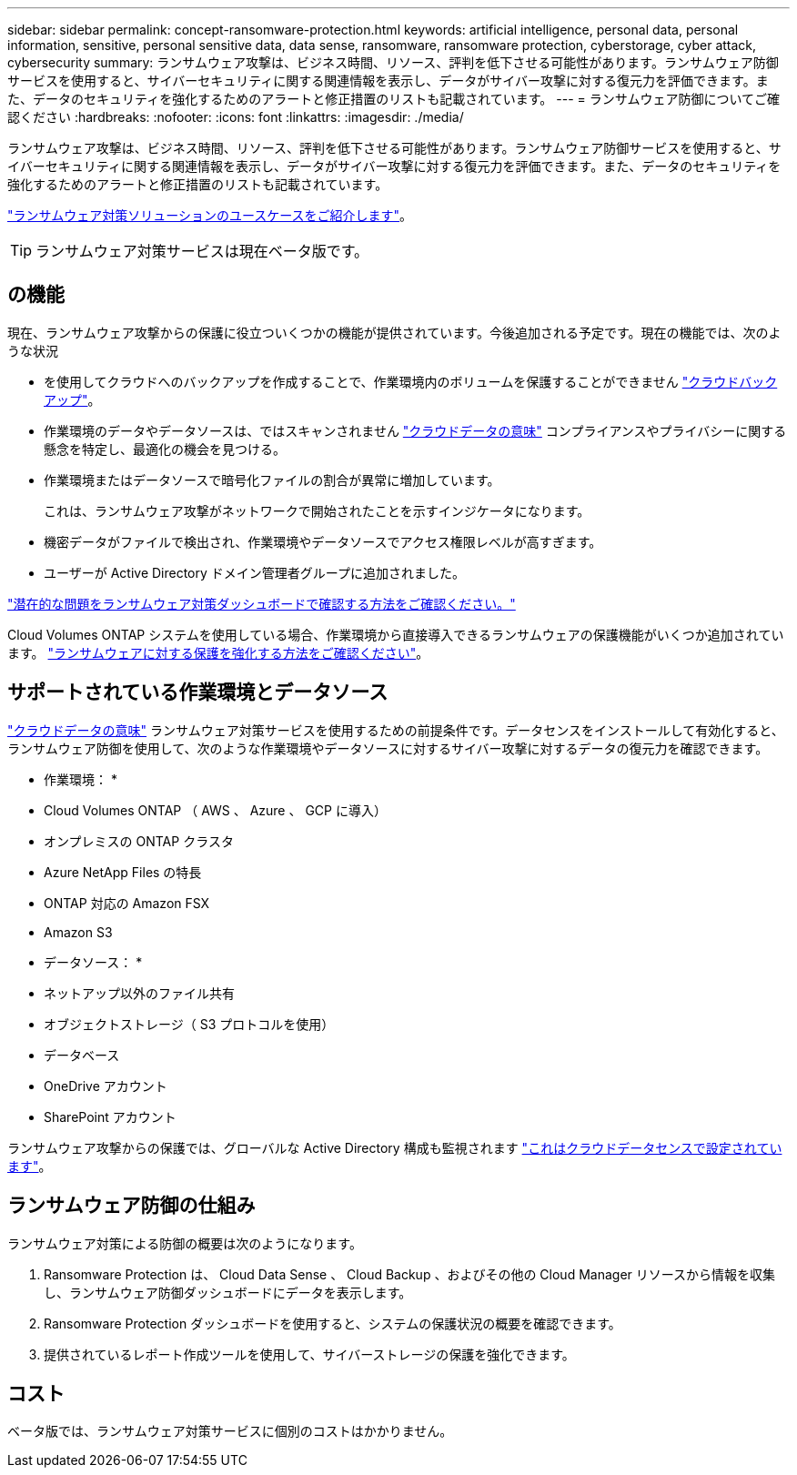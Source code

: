 ---
sidebar: sidebar 
permalink: concept-ransomware-protection.html 
keywords: artificial intelligence, personal data, personal information, sensitive, personal sensitive data, data sense, ransomware, ransomware protection, cyberstorage, cyber attack, cybersecurity 
summary: ランサムウェア攻撃は、ビジネス時間、リソース、評判を低下させる可能性があります。ランサムウェア防御サービスを使用すると、サイバーセキュリティに関する関連情報を表示し、データがサイバー攻撃に対する復元力を評価できます。また、データのセキュリティを強化するためのアラートと修正措置のリストも記載されています。 
---
= ランサムウェア防御についてご確認ください
:hardbreaks:
:nofooter: 
:icons: font
:linkattrs: 
:imagesdir: ./media/


[role="lead"]
ランサムウェア攻撃は、ビジネス時間、リソース、評判を低下させる可能性があります。ランサムウェア防御サービスを使用すると、サイバーセキュリティに関する関連情報を表示し、データがサイバー攻撃に対する復元力を評価できます。また、データのセキュリティを強化するためのアラートと修正措置のリストも記載されています。

https://cloud.netapp.com/cyberstorage["ランサムウェア対策ソリューションのユースケースをご紹介します"^]。


TIP: ランサムウェア対策サービスは現在ベータ版です。



== の機能

現在、ランサムウェア攻撃からの保護に役立ついくつかの機能が提供されています。今後追加される予定です。現在の機能では、次のような状況

* を使用してクラウドへのバックアップを作成することで、作業環境内のボリュームを保護することができません https://docs.netapp.com/us-en/cloud-manager-backup-restore/concept-backup-to-cloud.html["クラウドバックアップ"^]。
* 作業環境のデータやデータソースは、ではスキャンされません https://docs.netapp.com/us-en/cloud-manager-data-sense/concept-cloud-compliance.html["クラウドデータの意味"^] コンプライアンスやプライバシーに関する懸念を特定し、最適化の機会を見つける。
* 作業環境またはデータソースで暗号化ファイルの割合が異常に増加しています。
+
これは、ランサムウェア攻撃がネットワークで開始されたことを示すインジケータになります。

* 機密データがファイルで検出され、作業環境やデータソースでアクセス権限レベルが高すぎます。
* ユーザーが Active Directory ドメイン管理者グループに追加されました。


link:task-analyze-ransomware-data.html["潜在的な問題をランサムウェア対策ダッシュボードで確認する方法をご確認ください。"]

Cloud Volumes ONTAP システムを使用している場合、作業環境から直接導入できるランサムウェアの保護機能がいくつか追加されています。 https://docs.netapp.com/us-en/cloud-manager-cloud-volumes-ontap/task-protecting-ransomware.html["ランサムウェアに対する保護を強化する方法をご確認ください"^]。



== サポートされている作業環境とデータソース

https://docs.netapp.com/us-en/cloud-manager-data-sense/concept-cloud-compliance.html["クラウドデータの意味"^] ランサムウェア対策サービスを使用するための前提条件です。データセンスをインストールして有効化すると、ランサムウェア防御を使用して、次のような作業環境やデータソースに対するサイバー攻撃に対するデータの復元力を確認できます。

* 作業環境： *

* Cloud Volumes ONTAP （ AWS 、 Azure 、 GCP に導入）
* オンプレミスの ONTAP クラスタ
* Azure NetApp Files の特長
* ONTAP 対応の Amazon FSX
* Amazon S3


* データソース： *

* ネットアップ以外のファイル共有
* オブジェクトストレージ（ S3 プロトコルを使用）
* データベース
* OneDrive アカウント
* SharePoint アカウント


ランサムウェア攻撃からの保護では、グローバルな Active Directory 構成も監視されます https://docs.netapp.com/us-en/cloud-manager-data-sense/task-add-active-directory-datasense.html["これはクラウドデータセンスで設定されています"^]。



== ランサムウェア防御の仕組み

ランサムウェア対策による防御の概要は次のようになります。

. Ransomware Protection は、 Cloud Data Sense 、 Cloud Backup 、およびその他の Cloud Manager リソースから情報を収集し、ランサムウェア防御ダッシュボードにデータを表示します。
. Ransomware Protection ダッシュボードを使用すると、システムの保護状況の概要を確認できます。
. 提供されているレポート作成ツールを使用して、サイバーストレージの保護を強化できます。




== コスト

ベータ版では、ランサムウェア対策サービスに個別のコストはかかりません。
